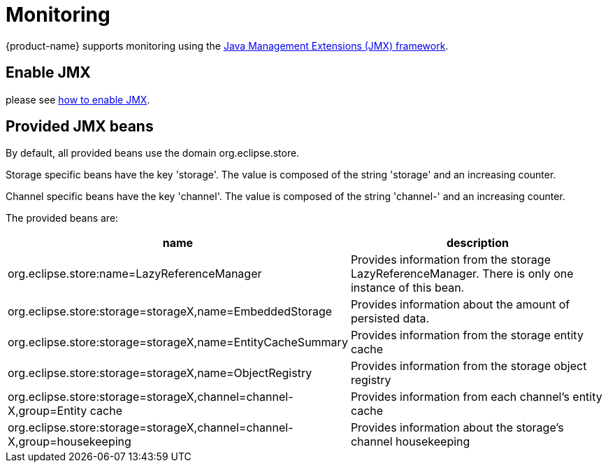= Monitoring

{product-name} supports monitoring using the https://docs.oracle.com/en/java/javase/11/management/monitoring-and-management-using-jmx-technology.html#GUID-805517EC-2D33-4D61-81D8-4D0FA770D1B8[Java Management Extensions (JMX) framework].

== Enable JMX
please see https://docs.oracle.com/en/java/javase/11/management/monitoring-and-management-using-jmx-technology.html#GUID-E17343B0-FED2-4050-88D7-E4793E704ED5[how to enable JMX].

== Provided JMX beans
By default, all provided beans use the domain org.eclipse.store.

Storage specific beans have the key 'storage'. The value is composed of the string 'storage' and an increasing counter.

Channel specific beans have the key 'channel'. The value is composed of the string 'channel-' and an increasing counter.

The provided beans are:

[options="header",cols="1,1"]
|===
|name
|description

|org.eclipse.store:name=LazyReferenceManager
|Provides information from the storage LazyReferenceManager. There is only one instance of this bean.

|org.eclipse.store:storage=storageX,name=EmbeddedStorage
|Provides information about the amount of persisted data.

|org.eclipse.store:storage=storageX,name=EntityCacheSummary
|Provides information from the storage entity cache

|org.eclipse.store:storage=storageX,name=ObjectRegistry
|Provides information from the storage object registry

|org.eclipse.store:storage=storageX,channel=channel-X,group=Entity cache
|Provides information from each channel's entity cache

|org.eclipse.store:storage=storageX,channel=channel-X,group=housekeeping
|Provides information about the storage's channel housekeeping

|===

